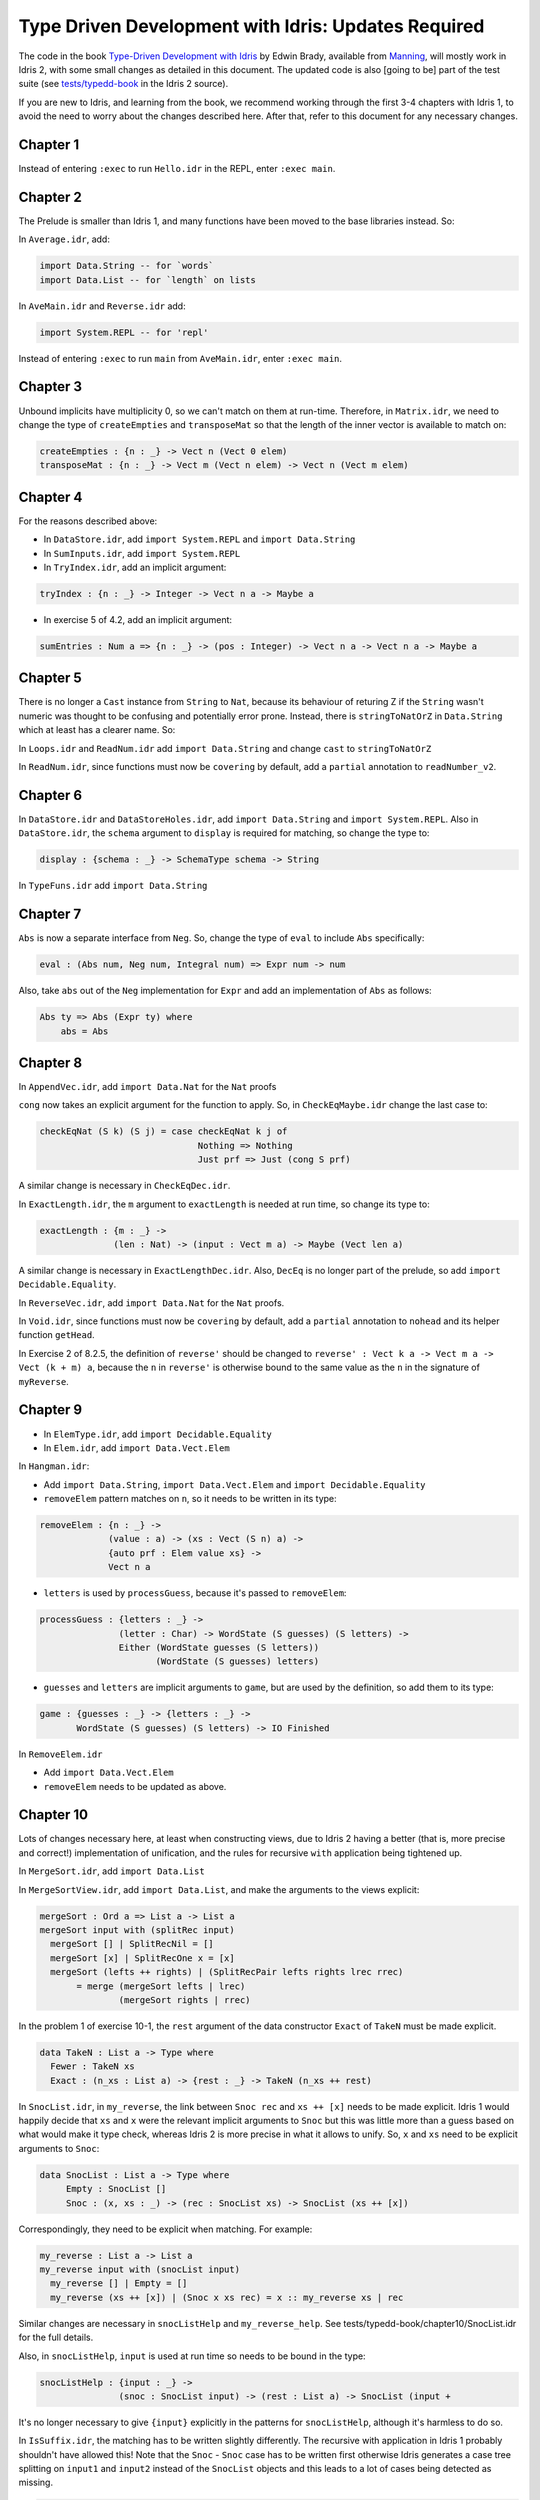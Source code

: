 .. _typedd-index:

Type Driven Development with Idris: Updates Required
====================================================

The code in the book `Type-Driven Development with Idris
<https://www.manning.com/books/type-driven-development-with-idris>`_ by Edwin
Brady, available from `Manning <https://www.manning.com>`_,  will mostly work
in Idris 2, with some small changes as detailed in this document. The updated
code is also [going to be] part of the test suite (see `tests/typedd-book
<https://github.com/edwinb/Idris2/tree/master/tests/typedd-book>`_ in the Idris
2 source).

If you are new to Idris, and learning from the book, we recommend working
through the first 3-4 chapters with Idris 1, to avoid the need to worry about
the changes described here. After that, refer to this document for any
necessary changes.

Chapter 1
---------

Instead of entering ``:exec`` to run ``Hello.idr`` in the REPL, enter ``:exec main``.

Chapter 2
---------

The Prelude is smaller than Idris 1, and many functions have been moved to
the base libraries instead. So:

In ``Average.idr``, add:

.. code-block:: idris

    import Data.String -- for `words`
    import Data.List -- for `length` on lists

In ``AveMain.idr`` and ``Reverse.idr`` add:

.. code-block:: idris

    import System.REPL -- for 'repl'

Instead of entering ``:exec`` to run ``main`` from ``AveMain.idr``, enter ``:exec main``.

Chapter 3
---------

Unbound implicits have multiplicity 0, so we can't match on them at run-time.
Therefore, in ``Matrix.idr``, we need to change the type of ``createEmpties``
and ``transposeMat`` so that the length of the inner vector is available to
match on:

.. code-block:: idris

    createEmpties : {n : _} -> Vect n (Vect 0 elem)
    transposeMat : {n : _} -> Vect m (Vect n elem) -> Vect n (Vect m elem)

Chapter 4
---------

For the reasons described above:

+ In ``DataStore.idr``, add ``import System.REPL`` and ``import Data.String``
+ In ``SumInputs.idr``, add ``import System.REPL``
+ In ``TryIndex.idr``, add an implicit argument:

.. code-block:: idris

    tryIndex : {n : _} -> Integer -> Vect n a -> Maybe a

+ In exercise 5 of 4.2, add an implicit argument:

.. code-block:: idris

    sumEntries : Num a => {n : _} -> (pos : Integer) -> Vect n a -> Vect n a -> Maybe a

Chapter 5
---------

There is no longer a ``Cast`` instance from ``String`` to ``Nat``, because its
behaviour of returing Z if the ``String`` wasn't numeric was thought to be
confusing and potentially error prone. Instead, there is ``stringToNatOrZ`` in
``Data.String`` which at least has a clearer name. So:

In ``Loops.idr`` and ``ReadNum.idr`` add ``import Data.String`` and change ``cast`` to
``stringToNatOrZ``

In ``ReadNum.idr``, since functions must now be ``covering`` by default, add
a ``partial`` annotation to ``readNumber_v2``.

Chapter 6
---------

In ``DataStore.idr`` and ``DataStoreHoles.idr``, add ``import Data.String`` and
``import System.REPL``. Also in ``DataStore.idr``, the ``schema`` argument to
``display`` is required for matching, so change the type to:

.. code-block:: idris

    display : {schema : _} -> SchemaType schema -> String

In ``TypeFuns.idr`` add ``import Data.String``

Chapter 7
---------

``Abs`` is now a separate interface from ``Neg``. So, change the type of ``eval``
to include ``Abs`` specifically:

.. code-block:: idris

    eval : (Abs num, Neg num, Integral num) => Expr num -> num

Also, take ``abs`` out of the ``Neg`` implementation for ``Expr`` and add an
implementation of ``Abs`` as follows:

.. code-block:: idris

    Abs ty => Abs (Expr ty) where
        abs = Abs

Chapter 8
---------

In ``AppendVec.idr``, add ``import Data.Nat`` for the ``Nat`` proofs

``cong`` now takes an explicit argument for the function to apply. So, in
``CheckEqMaybe.idr`` change the last case to:

.. code-block:: idris

    checkEqNat (S k) (S j) = case checkEqNat k j of
                                  Nothing => Nothing
                                  Just prf => Just (cong S prf)

A similar change is necessary in ``CheckEqDec.idr``.

In ``ExactLength.idr``, the ``m`` argument to ``exactLength`` is needed at run time,
so change its type to:

.. code-block:: idris

    exactLength : {m : _} ->
                  (len : Nat) -> (input : Vect m a) -> Maybe (Vect len a)

A similar change is necessary in ``ExactLengthDec.idr``. Also, ``DecEq`` is no
longer part of the prelude, so add ``import Decidable.Equality``.

In ``ReverseVec.idr``, add ``import Data.Nat`` for the ``Nat`` proofs.

In ``Void.idr``, since functions must now be ``covering`` by default, add
a ``partial`` annotation to ``nohead`` and its helper function ``getHead``.

In Exercise 2 of 8.2.5, the definition of ``reverse'`` should be changed to
``reverse' : Vect k a -> Vect m a -> Vect (k + m) a``, because the ``n`` in ``reverse'`` 
is otherwise bound to the same value as the ``n`` in the signature of ``myReverse``.

Chapter 9
---------

+ In ``ElemType.idr``, add ``import Decidable.Equality``

+ In ``Elem.idr``, add ``import Data.Vect.Elem``

In ``Hangman.idr``:

+ Add ``import Data.String``, ``import Data.Vect.Elem`` and ``import Decidable.Equality``
+ ``removeElem`` pattern matches on ``n``, so it needs to be written in its
  type:

.. code-block:: idris

    removeElem : {n : _} ->
                 (value : a) -> (xs : Vect (S n) a) ->
                 {auto prf : Elem value xs} ->
                 Vect n a

+ ``letters`` is used by ``processGuess``, because it's passed to ``removeElem``:

.. code-block:: idris

    processGuess : {letters : _} ->
                   (letter : Char) -> WordState (S guesses) (S letters) ->
                   Either (WordState guesses (S letters))
                          (WordState (S guesses) letters)

+ ``guesses`` and ``letters`` are implicit arguments to ``game``, but are used by the
  definition, so add them to its type:

.. code-block:: idris

    game : {guesses : _} -> {letters : _} ->
           WordState (S guesses) (S letters) -> IO Finished

In ``RemoveElem.idr``

+ Add ``import Data.Vect.Elem``
+ ``removeElem`` needs to be updated as above.

Chapter 10
----------

Lots of changes necessary here, at least when constructing views, due to Idris
2 having a better (that is, more precise and correct!) implementation of
unification, and the rules for recursive ``with`` application being tightened up.

In ``MergeSort.idr``, add ``import Data.List``

In ``MergeSortView.idr``, add ``import Data.List``, and make the arguments to the
views explicit:

.. code-block:: idris

    mergeSort : Ord a => List a -> List a
    mergeSort input with (splitRec input)
      mergeSort [] | SplitRecNil = []
      mergeSort [x] | SplitRecOne x = [x]
      mergeSort (lefts ++ rights) | (SplitRecPair lefts rights lrec rrec)
           = merge (mergeSort lefts | lrec)
                   (mergeSort rights | rrec)

In the problem 1 of exercise 10-1, the ``rest`` argument of the data
constructor ``Exact`` of ``TakeN`` must be made explicit.

.. code-block:: idris

    data TakeN : List a -> Type where
      Fewer : TakeN xs
      Exact : (n_xs : List a) -> {rest : _} -> TakeN (n_xs ++ rest)

In ``SnocList.idr``, in ``my_reverse``, the link between ``Snoc rec`` and ``xs ++ [x]``
needs to be made explicit. Idris 1 would happily decide that ``xs`` and ``x`` were
the relevant implicit arguments to ``Snoc`` but this was little more than a guess
based on what would make it type check, whereas Idris 2 is more precise in
what it allows to unify. So, ``x`` and ``xs`` need to be explicit arguments to
``Snoc``:

.. code-block:: idris

    data SnocList : List a -> Type where
         Empty : SnocList []
         Snoc : (x, xs : _) -> (rec : SnocList xs) -> SnocList (xs ++ [x])

Correspondingly, they need to be explicit when matching. For example:

.. code-block:: idris

      my_reverse : List a -> List a
      my_reverse input with (snocList input)
        my_reverse [] | Empty = []
        my_reverse (xs ++ [x]) | (Snoc x xs rec) = x :: my_reverse xs | rec

Similar changes are necessary in ``snocListHelp`` and ``my_reverse_help``. See
tests/typedd-book/chapter10/SnocList.idr for the full details.

Also, in ``snocListHelp``, ``input`` is used at run time so needs to be bound
in the type:

.. code-block:: idris

    snocListHelp : {input : _} ->
                   (snoc : SnocList input) -> (rest : List a) -> SnocList (input +

It's no longer necessary to give ``{input}`` explicitly in the patterns for
``snocListHelp``, although it's harmless to do so.

In ``IsSuffix.idr``, the matching has to be written slightly differently. The
recursive with application in Idris 1 probably shouldn't have allowed this!
Note that the ``Snoc`` - ``Snoc`` case has to be written first otherwise Idris
generates a case tree splitting on ``input1`` and ``input2`` instead of the
``SnocList`` objects and this leads to a lot of cases being detected as missing.

.. code-block:: idris

  isSuffix : Eq a => List a -> List a -> Bool
  isSuffix input1 input2 with (snocList input1, snocList input2)
    isSuffix _ _ | (Snoc x xs xsrec, Snoc y ys ysrec)
       = (x == y) && (isSuffix _ _ | (xsrec, ysrec))
    isSuffix _ _ | (Empty, s) = True
    isSuffix _ _ | (s, Empty) = False

This doesn't yet get past the totality checker, however, because it doesn't
know about looking inside pairs.

For the ``VList`` view in the exercise 4 after Chapter 10-2 ``import Data.List.Views.Extra`` from ``contrib`` library.

In ``DataStore.idr``: Well this is embarrassing - I've no idea how Idris 1 lets
this through! I think perhaps it's too "helpful" when solving unification
problems. To fix it, add an extra parameter ``schema`` to ``StoreView``, and change
the type of ``SNil`` to be explicit that the ``empty`` is the function defined in
``DataStore``. Also add ``entry`` and ``store`` as explicit arguments to ``SAdd``:

.. code-block:: idris

    data StoreView : (schema : _) -> DataStore schema -> Type where
         SNil : StoreView schema DataStore.empty
         SAdd : (entry, store : _) -> (rec : StoreView schema store) ->
                StoreView schema (addToStore entry store)

Since ``size`` is as explicit argument in the ``DataStore`` record, it also needs
to be relevant in the type of ``storeViewHelp``:

.. code-block:: idris

    storeViewHelp : {size : _} ->
                    (items : Vect size (SchemaType schema)) ->
                    StoreView schema (MkData size items)

In ``TestStore.idr``:

+ In ``listItems``, ``empty`` needs to be ``DataStore.empty`` to be explicit that you
  mean the function
+ In ``filterKeys``, there is an error in the ``SNil`` case, which wasn't caught
  because of the type of ``SNil`` above. It should be:

.. code-block:: idris

      filterKeys test DataStore.empty | SNil = []

Chapter 11
----------

In ``Streams.idr`` add ``import Data.Stream`` for ``iterate``.

In ``Arith.idr`` and ``ArithTotal.idr``, the ``Divides`` view now has explicit
arguments for the dividend and remainder, so they need to be explicit in
``bound``:

.. code-block:: idris

    bound : Int -> Int
    bound x with (divides x 12)
      bound ((12 * div) + rem) | (DivBy div rem prf) = rem + 1

In addition,  ``import Data.Bits`` has to be added for ``shiftR``, which
now uses a safer type for the number of shifts:

.. code-block:: idris

    randoms : Int -> Stream Int
    randoms seed = let seed' = 1664525 * seed + 1013904223 in
                       (seed' `shiftR` 2) :: randoms seed'


In ``ArithCmd.idr``, update ``DivBy``, ``randoms``, and ``import Data.Bits``
as above. Also add ``import Data.String`` for ``String.toLower``.

In ``ArithCmd.idr``, update ``DivBy``, ``randoms``, ``import Data.Bits`` and
``import Data.String`` as above.  Also, since export rules are per-namespace
now, rather than per-file, you need to export ``(>>=)`` from the namespaces
``CommandDo`` and ``ConsoleDo``.

In ``ArithCmdDo.idr``, since ``(>>=)`` is ``export``, ``Command`` and ``ConsoleIO``
also have to be ``export``. Also, update ``randoms`` and ``import Data.Bits`` as above.

In ``StreamFail.idr``, add a ``partial`` annotation to ``labelWith``.

In order to support ``do`` notation for custom types (like ``RunIO``), you need to implement ``(>>=)`` for binding values in a ``do`` block and ``(>>)`` for sequencing computations without binding values. See  `tests <https://github.com/idris-lang/Idris2/tree/master/tests/typedd-book/chapter11>`_ for complete implementations.

For instance, the following do block is desugared to ``foo >>= (\x => bar >>= (\y => baz x y))``:

.. code-block:: idris

    do
      x <- foo
      y <- bar
      baz x y

while the following is converted to ``foo >> bar >> baz``:

.. code-block:: idris

      do
        foo
        bar
        baz

Chapter 12
----------

For reasons described above: In ``ArithState.idr``, add ``import Data.String``
and ``import Data.Bits`` and update ``randoms``.  Also the ``(>>=)`` operators
need to be set as ``export`` since they are in their own namespaces, and in
``getRandom``, ``DivBy`` needs to take additional arguments ``div`` and
``rem``.

In ``ArithState.idr``, since ``(>>=)`` is ``export``, ``Command`` and ``ConsoleIO``
also have to be ``export``.

evalState from Control.Monad.State now takes the ``stateType`` argument first.

Chapter 13
----------

In ``StackIO.idr``:

+ ``tryAdd`` pattern matches on ``height``, so it needs to be written in its
  type:

.. code-block:: idris

    tryAdd : {height : _} -> StackIO height

+ ``height`` is also an implicit argument to ``stackCalc``, but is used by the
  definition, so add it to its type:

.. code-block:: idris

    stackCalc : {height : _} -> StackIO height

+ In ``StackDo`` namespace, export ``(>>=)``:

.. code-block:: idris

    namespace StackDo
      export
      (>>=) : StackCmd a height1 height2 ->
              (a -> Inf (StackIO height2)) -> StackIO height1
              (>>=) = Do

In ``Vending.idr``:

+ Add ``import Data.String`` and change ``cast`` to ``stringToNatOrZ`` in ``strToInput``
+ In ``MachineCmd`` type, add an implicit argument to ``(>>=)`` data constructor:

.. code-block:: idris

    (>>=) : {state2 : _} ->
            MachineCmd a state1 state2 ->
            (a -> MachineCmd b state2 state3) ->
            MachineCmd b state1 state3

+ In ``MachineIO`` type, add an implicit argument to ``Do`` data constructor:

.. code-block:: idris

    data MachineIO : VendState -> Type where
      Do : {state1 : _} ->
           MachineCmd a state1 state2 ->
           (a -> Inf (MachineIO state2)) -> MachineIO state1

+ ``runMachine`` pattern matches on ``inState``, so it needs to be written in its
  type:

.. code-block:: idris

    runMachine : {inState : _} -> MachineCmd ty inState outState -> IO ty

+ In ``MachineDo`` namespace, add an implicit argument to ``(>>=)`` and export it:

.. code-block:: idris

    namespace MachineDo
      export
      (>>=) : {state1 : _} ->
              MachineCmd a state1 state2 ->
              (a -> Inf (MachineIO state2)) -> MachineIO state1
      (>>=) = Do

+ ``vend`` and ``refill`` pattern match on ``pounds`` and ``chocs``, so they need to be written in
  their type:

.. code-block:: idris

    vend : {pounds : _} -> {chocs : _} -> MachineIO (pounds, chocs)
    refill: {pounds : _} -> {chocs : _} -> (num : Nat) -> MachineIO (pounds, chocs)

+ ``pounds`` and ``chocs`` are implicit arguments to ``machineLoop``, but are used by the
  definition, so add them to its type:

.. code-block:: idris

    machineLoop : {pounds : _} -> {chocs : _} -> MachineIO (pounds, chocs)

Chapter 14
----------

In ``ATM.idr``:

+ Add ``import Data.String`` and change ``cast`` to ``stringToNatOrZ`` in ``runATM``

In ``Hangman.idr``, add:

.. code-block:: idris

    import Data.Vect.Elem -- `Elem` now has its own submodule
    import Data.String -- for `toUpper`
    import Data.List -- for `nub`

+ In ``Loop`` namespace, export ``GameLoop`` type and its data constructors:

.. code-block:: idris

    namespace Loop
      public export
      data GameLoop : (ty : Type) -> GameState -> (ty -> GameState) -> Type where
        (>>=) : GameCmd a state1 state2_fn ->
                ((res : a) -> Inf (GameLoop b (state2_fn res) state3_fn)) ->
                GameLoop b state1 state3_fn
        Exit : GameLoop () NotRunning (const NotRunning)

+ ``letters`` and ``guesses`` are used by ``gameLoop``, so they need to be written in its type:

.. code-block:: idris

    gameLoop : {letters : _} -> {guesses : _} ->
               GameLoop () (Running (S guesses) (S letters)) (const NotRunning)

+ In ``Game`` type, add an implicit argument ``letters`` to ``InProgress`` data constructor:

.. code-block:: idris

    data Game : GameState -> Type where
      GameStart : Game NotRunning
      GameWon : (word : String) -> Game NotRunning
      GameLost : (word : String) -> Game NotRunning
      InProgress : {letters : _} -> (word : String) -> (guesses : Nat) ->
                   (missing : Vect letters Char) -> Game (Running guesses letters)

+ ``removeElem`` pattern matches on ``n``, so it needs to be written in its type:

.. code-block:: idris

    removeElem : {n : _} ->
                 (value : a) -> (xs : Vect (S n) a) ->
                 {auto prf : Elem value xs} ->
                 Vect n a

Chapter 15
----------

.. todo::

   This chapter.
